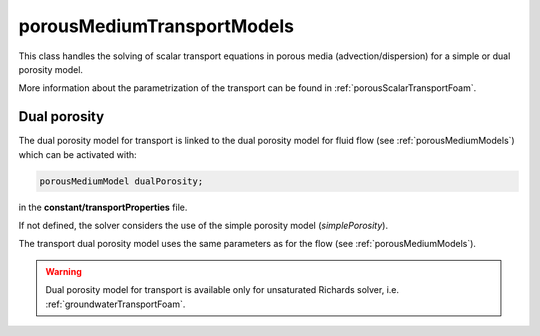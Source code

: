 .. _porousMediumTransportModels:

porousMediumTransportModels
===========================

This class handles the solving of scalar transport equations in porous media (advection/dispersion) for a simple or dual porosity model.

More information about the parametrization of the transport can be found in :ref:`porousScalarTransportFoam`.

Dual porosity
-------------

The dual porosity model for transport is linked to the dual porosity model for fluid flow (see :ref:`porousMediumModels`) which can be activated with:

.. code::

   porousMediumModel dualPorosity;

in the **constant/transportProperties** file.

If not defined, the solver considers the use of the simple porosity model (*simplePorosity*).

The transport dual porosity model uses the same parameters as for the flow (see :ref:`porousMediumModels`).


.. warning::
   Dual porosity model for transport is available only for unsaturated Richards solver, i.e. :ref:`groundwaterTransportFoam`.



